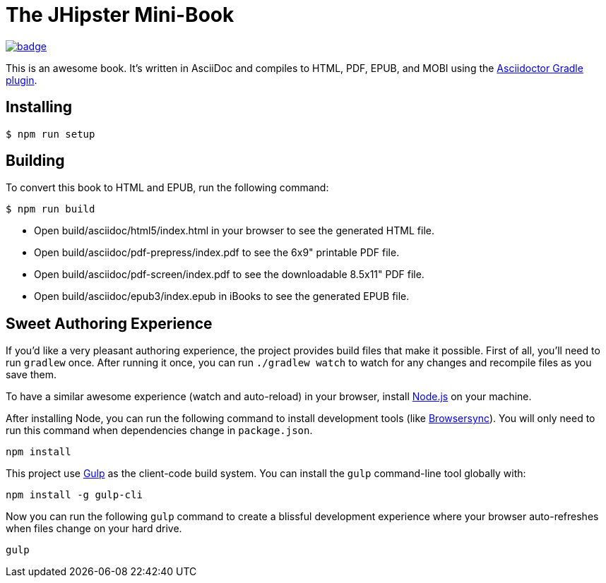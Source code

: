 = The JHipster Mini-Book

image:https://github.com/mraible/jhipster-book/actions/workflows/ci.yml/badge.svg[link=https://github.com/mraible/jhipster-book/actions/workflows/ci.yml]

This is an awesome book. It's written in AsciiDoc and compiles to HTML, PDF, EPUB, and MOBI using the http://asciidoctor.org/docs/asciidoctor-gradle-plugin/[Asciidoctor Gradle plugin].

== Installing

 $ npm run setup

== Building

To convert this book to HTML and EPUB, run the following command:

 $ npm run build

* Open build/asciidoc/html5/index.html in your browser to see the generated HTML file.
* Open build/asciidoc/pdf-prepress/index.pdf to see the 6x9" printable PDF file.
* Open build/asciidoc/pdf-screen/index.pdf to see the downloadable 8.5x11" PDF file.
* Open build/asciidoc/epub3/index.epub in iBooks to see the generated EPUB file.

== Sweet Authoring Experience

If you'd like a very pleasant authoring experience, the project provides build files that make it possible. First of all, you'll need to run `gradlew` once. After running it once, you can run `./gradlew watch` to watch for any changes and recompile files as you save them.

To have a similar awesome experience (watch and auto-reload) in your browser, install https://nodejs.org/[Node.js] on your machine.

After installing Node, you can run the following command to install development tools (like http://www.browsersync.io/[Browsersync]). You will only need to run this command when dependencies change in `package.json`.

----
npm install
----

This project use http://gulpjs.com/[Gulp] as the client-code build system. You can install the `gulp` command-line tool globally with:

----
npm install -g gulp-cli
----

Now you can run the following `gulp` command to create a blissful development experience where your browser auto-refreshes when files change on your hard drive.

----
gulp
----

